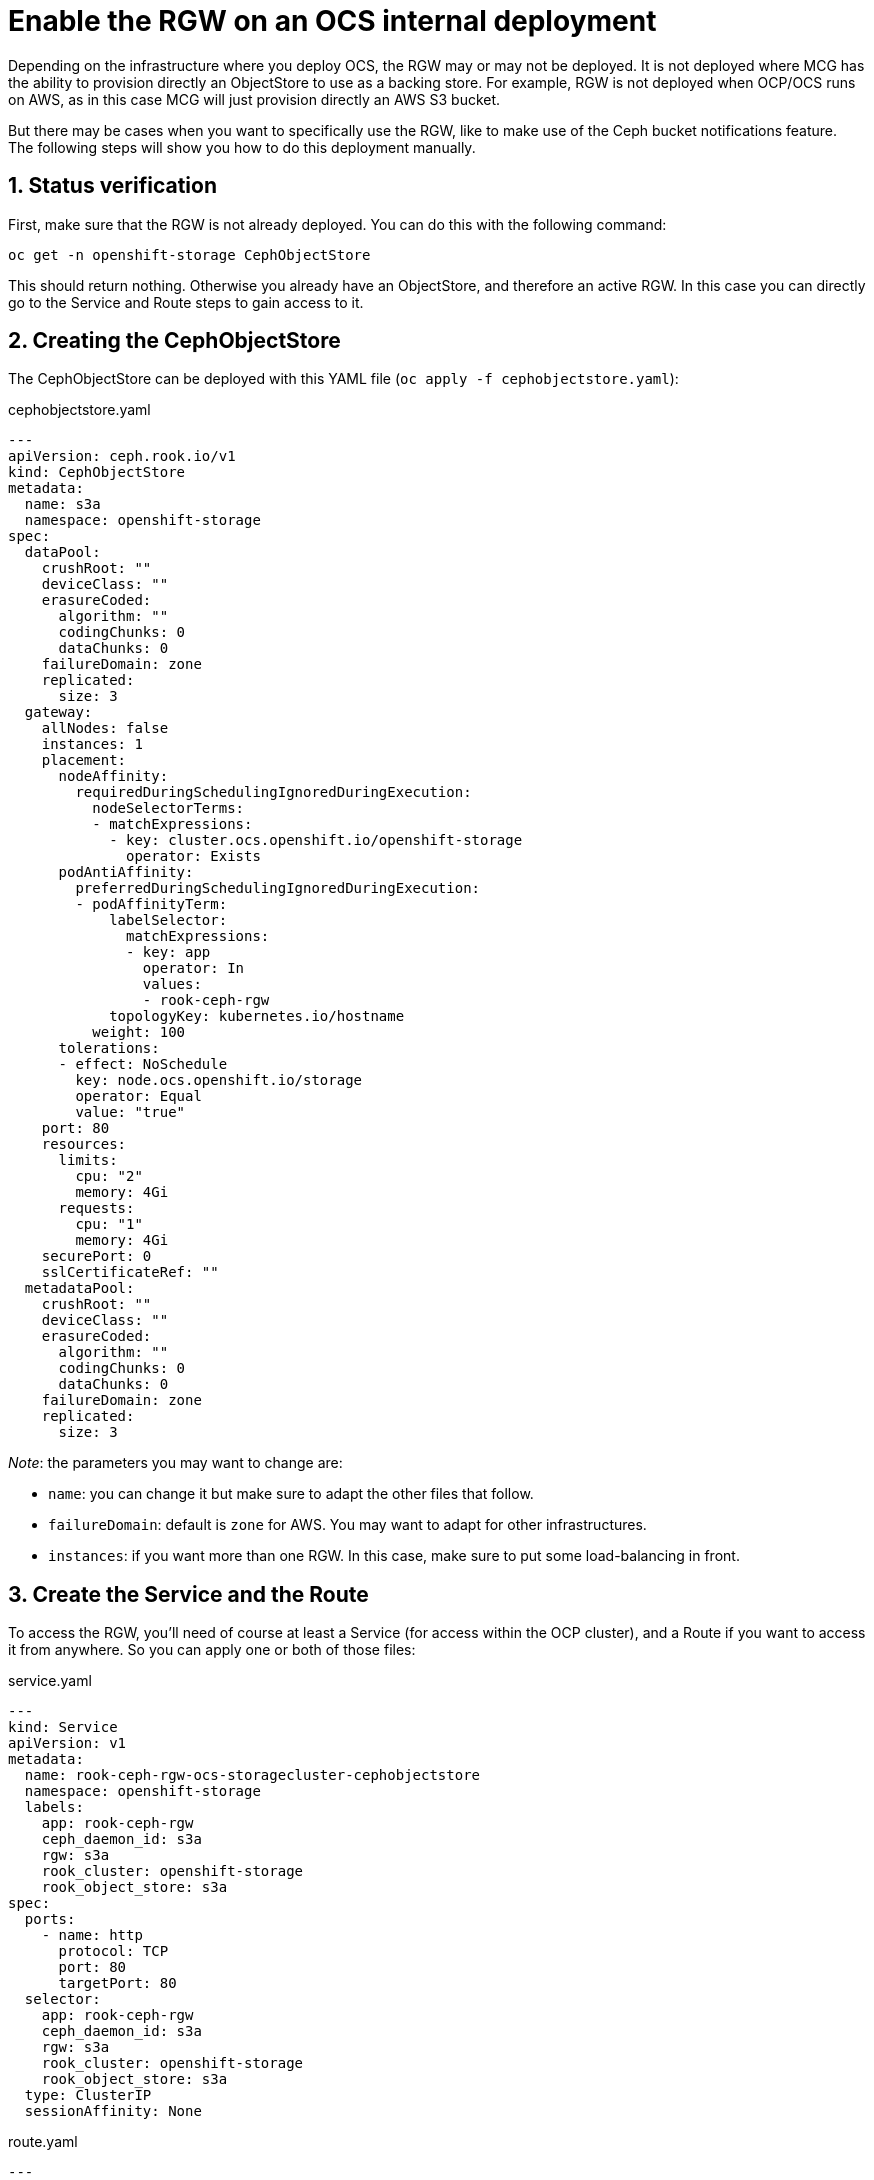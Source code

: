 = Enable the RGW on an OCS internal deployment
// :toc: right
// :toclevels: 3
:icons: font
:source-highlighter: pygments
:source-language: shell
:numbered:
// Activate experimental attribute for Keyboard Shortcut keys
:experimental:

Depending on the infrastructure where you deploy OCS, the RGW may or may not be deployed. It is not deployed where MCG has the ability to provision directly an ObjectStore to use as a backing store. For example, RGW is not deployed when OCP/OCS runs on AWS, as in this case MCG will just provision directly an AWS S3 bucket. +

But there may be cases when you want to specifically use the RGW, like to make use of the Ceph bucket notifications feature. +
The following steps will show you how to do this deployment manually.

== Status verification

First, make sure that the RGW is not already deployed. You can do this with the following command:

[source, execute]
----
oc get -n openshift-storage CephObjectStore
----

This should return nothing. Otherwise you already have an ObjectStore, and therefore an active RGW. In this case you can directly go to the Service and Route steps to gain access to it.

== Creating the CephObjectStore

The CephObjectStore can be deployed with this YAML file (`oc apply -f cephobjectstore.yaml`):

.cephobjectstore.yaml
[source, yaml]
----
---
apiVersion: ceph.rook.io/v1
kind: CephObjectStore
metadata:
  name: s3a
  namespace: openshift-storage
spec:
  dataPool:
    crushRoot: ""
    deviceClass: ""
    erasureCoded:
      algorithm: ""
      codingChunks: 0
      dataChunks: 0
    failureDomain: zone
    replicated:
      size: 3
  gateway:
    allNodes: false
    instances: 1
    placement:
      nodeAffinity:
        requiredDuringSchedulingIgnoredDuringExecution:
          nodeSelectorTerms:
          - matchExpressions:
            - key: cluster.ocs.openshift.io/openshift-storage
              operator: Exists
      podAntiAffinity:
        preferredDuringSchedulingIgnoredDuringExecution:
        - podAffinityTerm:
            labelSelector:
              matchExpressions:
              - key: app
                operator: In
                values:
                - rook-ceph-rgw
            topologyKey: kubernetes.io/hostname
          weight: 100
      tolerations:
      - effect: NoSchedule
        key: node.ocs.openshift.io/storage
        operator: Equal
        value: "true"
    port: 80
    resources:
      limits:
        cpu: "2"
        memory: 4Gi
      requests:
        cpu: "1"
        memory: 4Gi
    securePort: 0
    sslCertificateRef: ""
  metadataPool:
    crushRoot: ""
    deviceClass: ""
    erasureCoded:
      algorithm: ""
      codingChunks: 0
      dataChunks: 0
    failureDomain: zone
    replicated:
      size: 3
----

_Note_: the parameters you may want to change are:

- `name`: you can change it but make sure to adapt the other files that follow.
- `failureDomain`: default is `zone` for AWS. You may want to adapt for other infrastructures.
- `instances`: if you want more than one RGW. In this case, make sure to put some load-balancing in front.

== Create the Service and the Route

To access the RGW, you'll need of course at least a Service (for access within the OCP cluster), and a Route if you want to access it from anywhere. So you can apply one or both of those files:

.service.yaml
[source, yaml]
----
---
kind: Service
apiVersion: v1
metadata:
  name: rook-ceph-rgw-ocs-storagecluster-cephobjectstore
  namespace: openshift-storage
  labels:
    app: rook-ceph-rgw
    ceph_daemon_id: s3a
    rgw: s3a
    rook_cluster: openshift-storage
    rook_object_store: s3a
spec:
  ports:
    - name: http
      protocol: TCP
      port: 80
      targetPort: 80
  selector:
    app: rook-ceph-rgw
    ceph_daemon_id: s3a
    rgw: s3a
    rook_cluster: openshift-storage
    rook_object_store: s3a
  type: ClusterIP
  sessionAffinity: None
----

.route.yaml
[source, yaml]
----
---
kind: Route
apiVersion: route.openshift.io/v1
metadata:
  name: rgw
  namespace: openshift-storage
  labels:
    app: rook-ceph-rgw
    ceph_daemon_id: s3a
    rgw: s3a
    rook_cluster: openshift-storage
    rook_object_store: s3a
spec:
  to:
    kind: Service
    name: rook-ceph-rgw-s3a
    weight: 100
  port:
    targetPort: http
  wildcardPolicy: None
----

The Service or the Route you have created are the endpoints that you can use in your application or code that connects to Object Storage.

== Ceph toolbox

As the Ceph dashboard is not available with OCS for an internal deployment, you have to interact direcly with the RGW to create S3 users who will then be able to connect using the S3 API (through s3cmd, boto3 library, any S3-compatible tool...). +

To create a S3 user, first start a Ceph toolbox to use the radosgw-admin utility using the following command:

[source, execute]
----
 oc patch OCSInitialization ocsinit -n openshift-storage --type json --patch  '[{ "op": "replace", "path": "/spec/enableCephTools", "value": true }]'
----

== Create a S3 user

=== Method 1
To create a new S3 user interactively, log into the Ceph toolbox using the command below:

[source, execute]
----
oc rsh -n openshift-storage $(oc get pods -n openshift-storage | grep rook-ceph-tools | grep Running | awk '{print $1}')
----

Create a S3 user using the following command:
[source, execute]
----
radosgw-admin user create --display-name="Your user" --uid=your-user
----

The output of the command will give you all the details for the newly create user, especially this part:

[source, json]
----
{
  "user": "your-user",
  "access_key": "XXXXXXXXXXXXXXXX",
  "secret_key": "XXXXXXXXXXXXXXXXXXXXXXXXXXXXXXXXXXX"
}
----

=== Method 2

To be honest, it's the same as the previous one, but in one line...
[source, execute]
----
oc exec -n openshift-storage $(oc get pods -n openshift-storage | grep rook-ceph-tools | grep Running | awk '{print $1}') -- radosgw-admin user create --uid="<user-name>" --display-name="<Display Name>"
----

